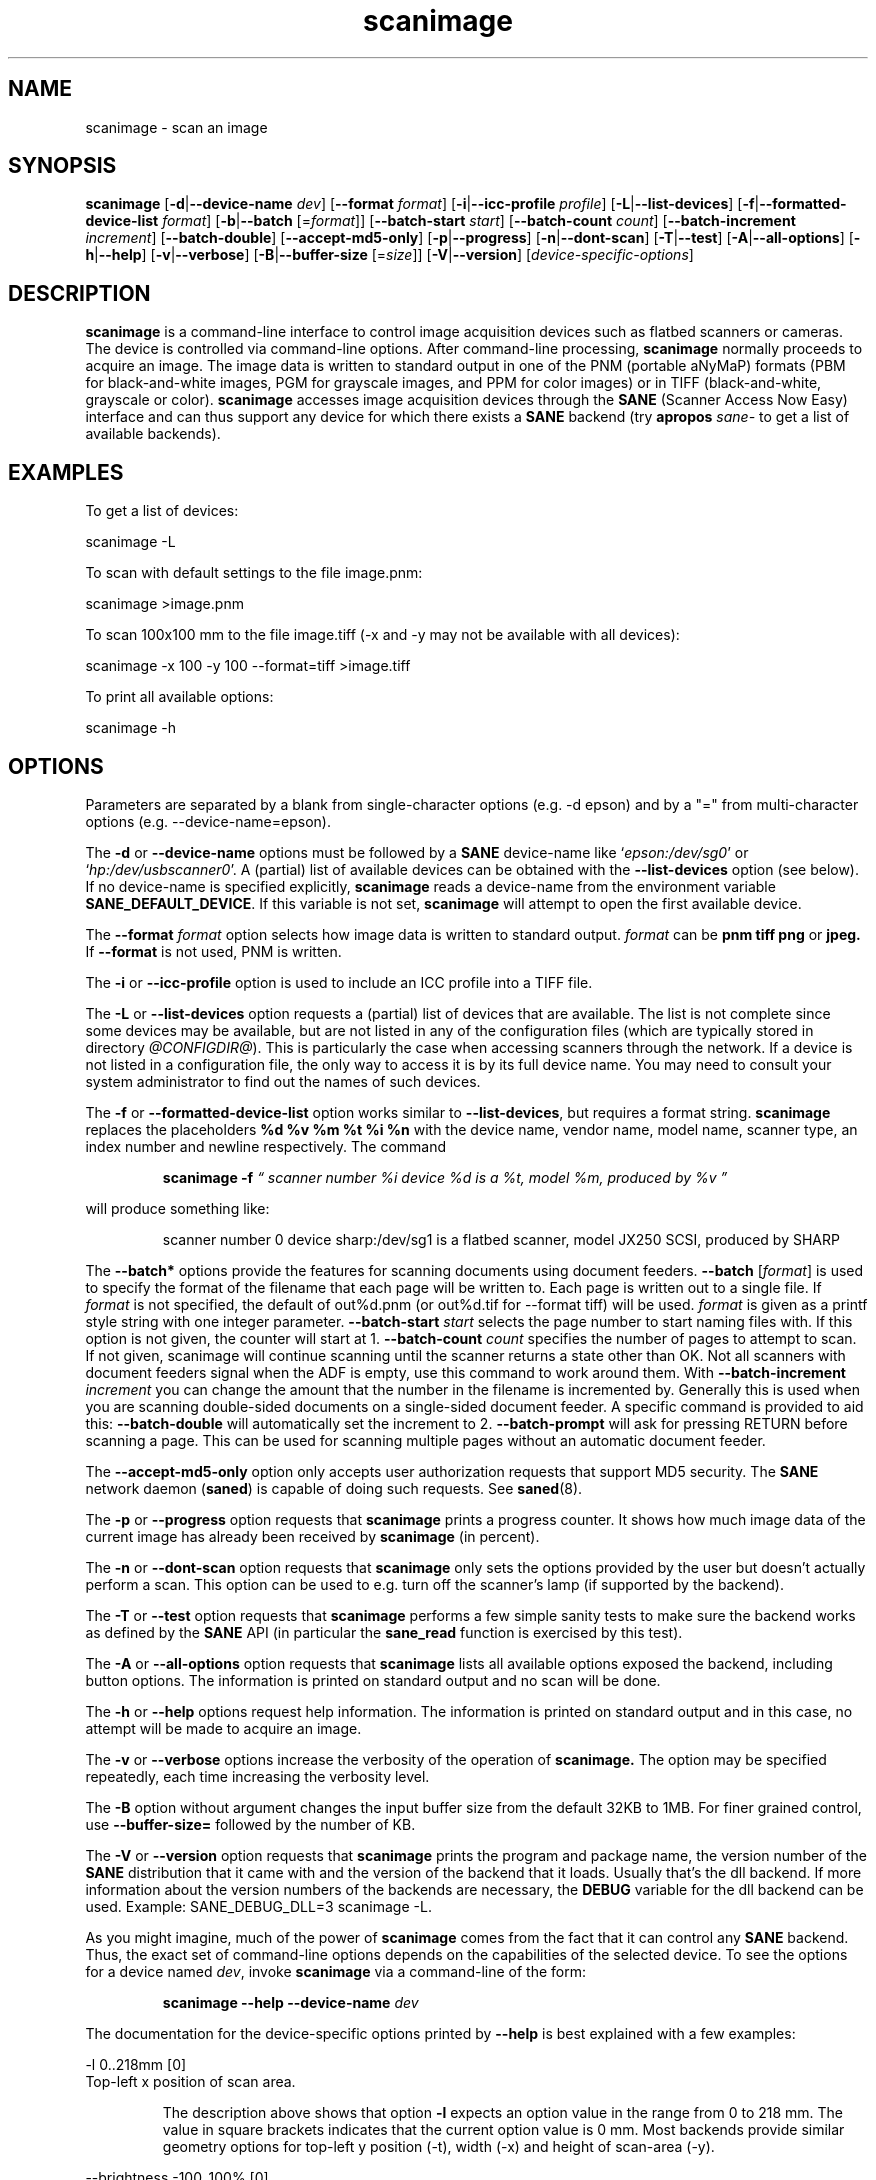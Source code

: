.TH scanimage 1 "10 Jul 2008" "@PACKAGEVERSION@" "SANE Scanner Access Now Easy"
.IX scanimage
.SH NAME
scanimage \- scan an image
.SH SYNOPSIS
.B scanimage
.RB [ \-d | \-\-device\-name
.IR dev ]
.RB [ \-\-format
.IR format ]
.RB [ \-i | \-\-icc\-profile
.IR profile ]
.RB [ \-L | \-\-list\-devices ]
.RB [ \-f | \-\-formatted\-device\-list 
.IR format ]
.RB [ \-b | \-\-batch
.RI [= format ]]
.RB [ \-\-batch\-start
.IR start ]
.RB [ \-\-batch\-count
.IR count ]
.RB [ \-\-batch\-increment
.IR increment ]
.RB [ \-\-batch\-double ]
.RB [ \-\-accept\-md5\-only ]
.RB [ \-p | \-\-progress ]
.RB [ \-n | \-\-dont\-scan ]
.RB [ \-T | \-\-test ]
.RB [ \-A | \-\-all-options ]
.RB [ \-h | \-\-help ]
.RB [ \-v | \-\-verbose ]
.RB [ \-B | \-\-buffer-size
.RI [= size ]]
.RB [ \-V | \-\-version ]
.RI [ device\-specific\-options ]
.SH DESCRIPTION
.B scanimage
is a command-line interface to control image acquisition devices such
as flatbed scanners or cameras.  The device is controlled via
command-line options.  After command-line processing,
.B scanimage
normally proceeds to acquire an image.  The image data is written to
standard output in one of the PNM (portable aNyMaP) formats (PBM for
black-and-white images, PGM for grayscale images, and PPM for color
images) or in TIFF (black-and-white, grayscale or color).
.B scanimage
accesses image acquisition devices through the
.B SANE
(Scanner Access Now Easy) interface and can thus support any device for which
there exists a
.B SANE
backend (try
.B apropos
.I sane\-
to get a list of available backends).

.SH EXAMPLES
To get a list of devices:

  scanimage \-L

To scan with default settings to the file image.pnm:

  scanimage >image.pnm

To scan 100x100 mm to the file image.tiff (\-x and \-y may not be available with
all devices):

  scanimage \-x 100 \-y 100 \-\-format=tiff >image.tiff

To print all available options:

  scanimage \-h

.SH OPTIONS
Parameters are separated by a blank from single-character options (e.g.
\-d epson) and by a "=" from multi-character options (e.g. \-\-device\-name=epson).

.PP
The
.B \-d
or
.B \-\-device\-name
options must be followed by a
.B SANE
device-name like 
.RI ` epson:/dev/sg0 '
or 
.RI ` hp:/dev/usbscanner0 '.
A (partial) list of available devices can be obtained with the
.B \-\-list\-devices
option (see below).  If no device-name is specified explicitly,
.B scanimage
reads a device-name from the environment variable
.BR SANE_DEFAULT_DEVICE .
If this variable is not set, 
.B scanimage
will attempt to open the first available device.
.PP
The
.B \-\-format 
.I format
option selects how image data is written to standard output.
.I format
can be
.B pnm tiff png
or
.BR jpeg.
If
.B \-\-format
is not used, PNM is written.
.PP
The
.B \-i
or
.B \-\-icc\-profile
option is used to include an ICC profile into a TIFF file.
.PP
The
.B \-L
or
.B \-\-list\-devices
option requests a (partial) list of devices that are available.  The
list is not complete since some devices may be available, but are not
listed in any of the configuration files (which are typically stored
in directory 
.IR @CONFIGDIR@ ).
This is particularly the case when accessing scanners through the network.  If
a device is not listed in a configuration file, the only way to access it is
by its full device name.  You may need to consult your system administrator to
find out the names of such devices.
.PP
The
.B \-f
or
.B \-\-formatted\-device\-list
option works similar to
.BR \-\-list\-devices ,
but requires a format string.
.B scanimage
replaces the placeholders
.B %d %v %m %t %i %n
with the device name, vendor name, model name, scanner type, an index
number and newline respectively. The command
.PP
.RS
.B scanimage \-f
.I \*(lq scanner number %i device %d is a %t, model %m, produced by %v \*(rq
.PP
.RE
will produce something like:
.PP
.RS
scanner number 0  device sharp:/dev/sg1 is  a  flatbed scanner, model JX250
SCSI, produced by SHARP
.RE
.PP
The
.B \-\-batch*
options provide the features for scanning documents using document
feeders.  
.BR \-\-batch
.RI [ format ]
is used to specify the format of the filename that each page will be written
to.  Each page is written out to a single file.  If
.I format
is not specified, the default of out%d.pnm (or out%d.tif for \-\-format tiff)
will be used.  
.I format
is given as a printf style string with one integer parameter.
.B \-\-batch\-start
.I start
selects the page number to start naming files with. If this option is not
given, the counter will start at 1.
.B \-\-batch\-count
.I count
specifies the number of pages to attempt to scan.  If not given, 
scanimage will continue scanning until the scanner returns a state
other than OK.  Not all scanners with document feeders signal when the
ADF is empty, use this command to work around them.
With 
.B \-\-batch\-increment
.I increment
you can change the amount that the number in the filename is incremented
by.  Generally this is used when you are scanning double-sided documents
on a single-sided document feeder.  A specific command is provided to
aid this:
.B \-\-batch\-double
will automatically set the increment to 2.
.B \-\-batch\-prompt
will ask for pressing RETURN before scanning a page. This can be used for
scanning multiple pages without an automatic document feeder.
.PP
The
.B \-\-accept\-md5\-only
option only accepts user authorization requests that support MD5 security. The
.B SANE
network daemon
.RB ( saned )
is capable of doing such requests. See
.BR saned (8).
.PP
The
.B \-p
or
.B \-\-progress
option requests that
.B scanimage
prints a progress counter. It shows how much image data of the current image has
already been received by
.B scanimage 
(in percent).
.PP
The
.B \-n
or
.B \-\-dont\-scan
option requests that
.B scanimage
only sets the options provided by the user but doesn't actually perform a
scan. This option can be used to e.g. turn off the scanner's lamp (if
supported by the backend).
.PP
The
.B \-T
or
.B \-\-test
option requests that
.B scanimage
performs a few simple sanity tests to make sure the backend works as
defined by the
.B SANE
API (in particular the
.B sane_read
function is exercised by this test).
.PP
The
.B \-A
or
.B \-\-all-options
option requests that
.B scanimage
lists all available options exposed the backend, including button options.
The information is printed on standard output and no scan will be done.
.PP
The
.B \-h
or
.B \-\-help
options request help information.  The information is printed on
standard output and in this case, no attempt will be made to acquire
an image.
.PP
The
.B \-v
or
.B \-\-verbose
options increase the verbosity of the operation of
.B scanimage.
The option may be specified repeatedly, each time increasing the verbosity
level.
.PP
The
.B \-B
option without argument changes the input buffer size from the default 32KB to 1MB.  For finer grained control, use 
.B \-\-buffer-size=
followed by the number of KB.
.PP
The
.B \-V
or
.B \-\-version
option requests that
.B scanimage
prints the program and package name, the version number of
the
.B SANE
distribution that it came with and the version of the backend that it
loads. Usually that's the dll backend. If more information about the version
numbers of the backends are necessary, the
.B DEBUG
variable for the dll backend can be used. Example: SANE_DEBUG_DLL=3 scanimage
\-L.
.PP
As you might imagine, much of the power of
.B scanimage
comes from the fact that it can control any
.B SANE
backend.  Thus, the exact set of command-line options depends on the
capabilities of the selected device.  To see the options for a device named
.IR dev ,
invoke
.B scanimage
via a command-line of the form:
.PP
.RS
.B scanimage \-\-help \-\-device\-name
.I dev
.RE
.PP
The documentation for the device-specific options printed by
.B \-\-help
is best explained with a few examples:

 \-l 0..218mm [0]
.br
    Top-left x position of scan area.
.PP
.RS
The description above shows that option
.B \-l
expects an option value in the range from 0 to 218 mm.  The
value in square brackets indicates that the current option value is 0
mm. Most backends provide similar geometry options for top-left y position (\-t),
width (\-x) and height of scan-area (\-y).
.RE


 \-\-brightness \-100..100% [0]
.br
    Controls the brightness of the acquired image.
.PP
.RS
The description above shows that option
.B \-\-brightness
expects an option value in the range from \-100 to 100 percent.  The
value in square brackets indicates that the current option value is 0
percent.
.RE

 \-\-default\-enhancements
.br
    Set default values for enhancement controls.
.PP
.RS
The description above shows that option
.B \-\-default\-enhancements
has no option value.  It should be thought of as having an immediate
effect at the point of the command-line at which it appears.  For
example, since this option resets the
.B \-\-brightness
option, the option-pair
.B \-\-brightness 50 \-\-default\-enhancements
would effectively be a no-op.
.RE

 \-\-mode Lineart|Gray|Color [Gray]
.br
    Selects the scan mode (e.g., lineart or color).
.PP
.RS
The description above shows that option
.B \-\-mode
accepts an argument that must be one of the strings
.BR Lineart ,
.BR Gray ,
or
.BR Color .
The value in the square bracket indicates that the option is currently
set to
.BR Gray .
For convenience, it is legal to abbreviate the string values as long as
they remain unique.  Also, the case of the spelling doesn't matter.  For
example, option setting
.B \-\-mode col
is identical to
.BR "\-\-mode Color" .
.RE

 \-\-custom\-gamma[=(yes|no)] [inactive]
.br
    Determines whether a builtin or a custom gamma-table
.br
    should be used.
.PP
.RS
The description above shows that option
.B \-\-custom\-gamma
expects either no option value, a "yes" string, or a "no" string.
Specifying the option with no value is equivalent to specifying "yes".
The value in square-brackets indicates that the option is not
currently active.  That is, attempting to set the option would result
in an error message.  The set of available options typically depends
on the settings of other options.  For example, the
.B \-\-custom\-gamma
table might be active only when a grayscale or color scan-mode has
been requested.

Note that the
.B \-\-help
option is processed only after all other options have been processed.
This makes it possible to see the option settings for a particular
mode by specifying the appropriate mode-options along
with the
.B \-\-help
option.  For example, the command-line:
.PP
.B  scanimage \-\-help \-\-mode
.I color
.PP
would print the option settings that are in effect when the color-mode
is selected.
.RE

 \-\-gamma\-table 0..255,...
.br
    Gamma-correction table.  In color mode this option
.br
    equally affects the red, green, and blue channels
.br
    simultaneously (i.e., it is an intensity gamma table).
.PP
.RS
The description above shows that option
.B \-\-gamma\-table
expects zero or more values in the range 0 to 255.  For example, a
legal value for this option would be "3,4,5,6,7,8,9,10,11,12".  Since
it's cumbersome to specify long vectors in this form, the same can be
expressed by the abbreviated form "[0]3-[9]12".  What this means is
that the first vector element is set to 3, the 9-th element is set to
12 and the values in between are interpolated linearly.  Of course, it
is possible to specify multiple such linear segments.  For example,
"[0]3-[2]3-[6]7,[7]10-[9]6" is equivalent to "3,3,3,4,5,6,7,10,8,6".
The program
.B gamma4scanimage
can be used to generate such gamma tables (see 
.BR gamma4scanimage (1)
for details).
.RE

.br
 \-\-filename <string> [/tmp/input.ppm]
.br
    The filename of the image to be loaded.
.PP
.RS
The description above is an example of an option that takes an
arbitrary string value (which happens to be a filename).  Again,
the value in brackets show that the option is current set to the
filename 
.BR /tmp/input.ppm .
.RE

.SH ENVIRONMENT
.TP
.B SANE_DEFAULT_DEVICE
The default device-name.
.SH FILES
.TP
.I @CONFIGDIR@
This directory holds various configuration files.  For details, please
refer to the manual pages listed below.
.TP
.I ~/.sane/pass
This file contains lines of the form
.PP
.RS
user:password:resource
.PP
scanimage uses this information to answer user authorization requests
automatically. The file must have 0600 permissions or stricter. You should
use this file in conjunction with the \-\-accept\-md5\-only option to avoid
server-side attacks. The resource may contain any character but is limited
to 127 characters.
.SH "SEE ALSO"
.BR sane (7),
.BR gamma4scanimage (1),
.BR xscanimage (1),
.BR xcam(1) ,
.BR xsane(1) ,
.BR scanadf (1),
.BR sane\-dll (5),
.BR sane\-net (5),
.BR sane\-"backendname" (5)
.SH AUTHOR
David Mosberger, Andreas Beck, Gordon Matzigkeit, Caskey Dickson, and many
others.  For questions and comments contact the sane\-devel mailinglist (see
http://www.sane\-project.org/mailing\-lists.html).

.SH BUGS
For vector options, the help output currently has no indication as to
how many elements a vector-value should have.
